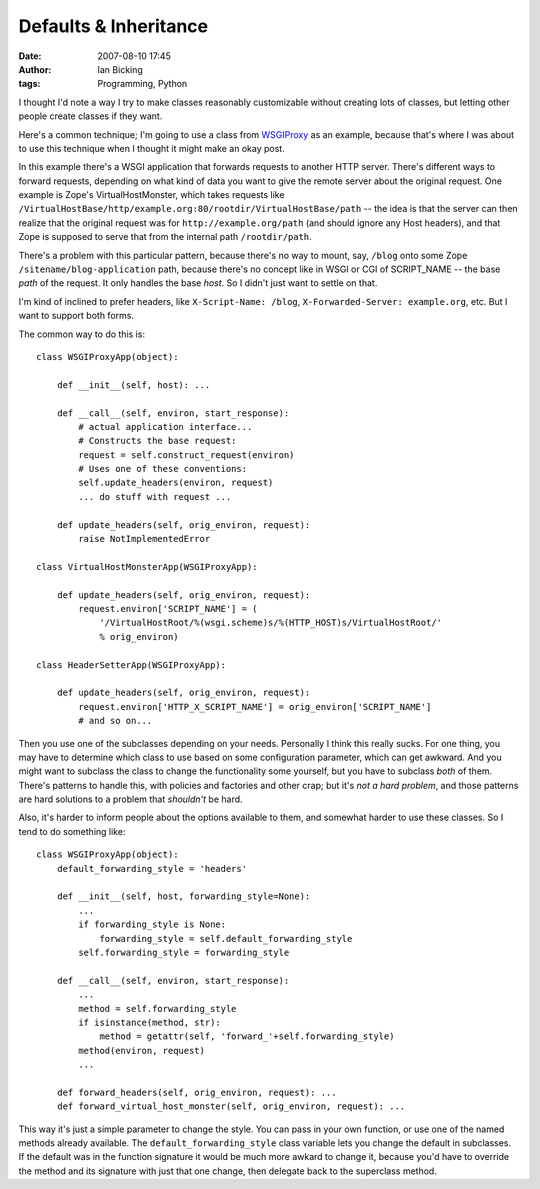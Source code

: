 Defaults & Inheritance
######################
:date: 2007-08-10 17:45
:author: Ian Bicking
:tags: Programming, Python

I thought I'd note a way I try to make classes reasonably customizable without creating lots of classes, but letting other people create classes if they want.

Here's a common technique; I'm going to use a class from `WSGIProxy <http://pythonpaste.org/wsgiproxy />`_ as an example, because that's where I was about to use this technique when I thought it might make an okay post.

In this example there's a WSGI application that forwards requests to another HTTP server.  There's different ways to forward requests, depending on what kind of data you want to give the remote server about the original request.  One example is Zope's VirtualHostMonster, which takes requests like ``/VirtualHostBase/http/example.org:80/rootdir/VirtualHostBase/path`` -- the idea is that the server can then realize that the original request was for ``http://example.org/path`` (and should ignore any Host headers), and that Zope is supposed to serve that from the internal path ``/rootdir/path``.

There's a problem with this particular pattern, because there's no way to mount, say, ``/blog`` onto some Zope ``/sitename/blog-application`` path, because there's no concept like in WSGI or CGI of SCRIPT_NAME -- the base *path* of the request.  It only handles the base *host*.  So I didn't just want to settle on that.

I'm kind of inclined to prefer headers, like ``X-Script-Name: /blog``, ``X-Forwarded-Server: example.org``, etc.  But I want to support both forms.

The common way to do this is::

    class WSGIProxyApp(object):

        def __init__(self, host): ...

        def __call__(self, environ, start_response):
            # actual application interface...
            # Constructs the base request:
            request = self.construct_request(environ)
            # Uses one of these conventions:
            self.update_headers(environ, request)
            ... do stuff with request ...

        def update_headers(self, orig_environ, request):
            raise NotImplementedError

    class VirtualHostMonsterApp(WSGIProxyApp):

        def update_headers(self, orig_environ, request):
            request.environ['SCRIPT_NAME'] = (
                '/VirtualHostRoot/%(wsgi.scheme)s/%(HTTP_HOST)s/VirtualHostRoot/'
                % orig_environ)
    
    class HeaderSetterApp(WSGIProxyApp):

        def update_headers(self, orig_environ, request):
            request.environ['HTTP_X_SCRIPT_NAME'] = orig_environ['SCRIPT_NAME']            
            # and so on...

Then you use one of the subclasses depending on your needs. Personally I think this really sucks.  For one thing, you may have to determine which class to use based on some configuration parameter, which can get awkward.  And you might want to subclass the class to change the functionality some yourself, but you have to subclass *both* of them.  There's patterns to handle this, with policies and factories and other crap; but it's *not a hard problem*, and those patterns are hard solutions to a problem that *shouldn't* be hard.

Also, it's harder to inform people about the options available to them, and somewhat harder to use these classes.  So I tend to do something like::

    class WSGIProxyApp(object):
        default_forwarding_style = 'headers'

        def __init__(self, host, forwarding_style=None):
            ...
            if forwarding_style is None:
                forwarding_style = self.default_forwarding_style
            self.forwarding_style = forwarding_style

        def __call__(self, environ, start_response):
            ...
            method = self.forwarding_style
            if isinstance(method, str):
                method = getattr(self, 'forward_'+self.forwarding_style)
            method(environ, request)
            ...

        def forward_headers(self, orig_environ, request): ...
        def forward_virtual_host_monster(self, orig_environ, request): ...

This way it's just a simple parameter to change the style.  You can pass in your own function, or use one of the named methods already available.  The ``default_forwarding_style`` class variable lets you change the default in subclasses.  If the default was in the function signature it would be much more awkard to change it, because you'd have to override the method and its signature with just that one change, then delegate back to the superclass method.
